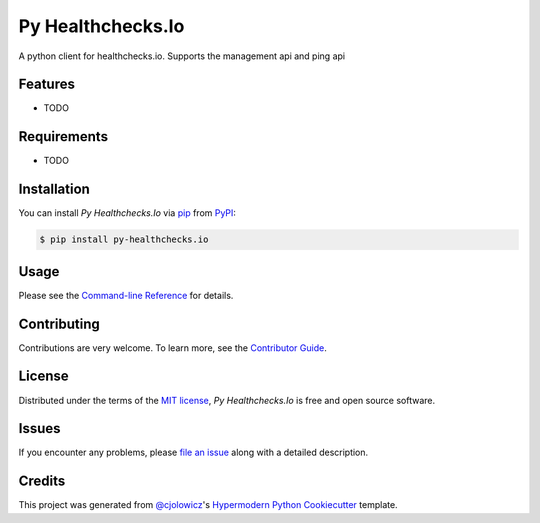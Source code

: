 Py Healthchecks.Io
==================

|PyPI| |Status| |Python Version| |License|

|Read the Docs| |Tests| |Codecov|

|pre-commit| |Black|

.. |PyPI| image:: https://img.shields.io/pypi/v/py-healthchecks.io.svg
   :target: https://pypi.org/project/py-healthchecks.io/
   :alt: PyPI
.. |Status| image:: https://img.shields.io/pypi/status/py-healthchecks.io.svg
   :target: https://pypi.org/project/py-healthchecks.io/
   :alt: Status
.. |Python Version| image:: https://img.shields.io/pypi/pyversions/py-healthchecks.io
   :target: https://pypi.org/project/py-healthchecks.io
   :alt: Python Version
.. |License| image:: https://img.shields.io/pypi/l/py-healthchecks.io
   :target: https://opensource.org/licenses/MIT
   :alt: License
.. |Read the Docs| image:: https://img.shields.io/readthedocs/py-healthchecks.io/latest.svg?label=Read%20the%20Docs
   :target: https://py-healthchecks.io.readthedocs.io/
   :alt: Read the documentation at https://py-healthchecks.io.readthedocs.io/
.. |Tests| image:: https://github.com/andrewthetechie/py-healthchecks.io/workflows/Tests/badge.svg
   :target: https://github.com/andrewthetechie/py-healthchecks.io/actions?workflow=Tests
   :alt: Tests
.. |Codecov| image:: https://codecov.io/gh/andrewthetechie/py-healthchecks.io/branch/main/graph/badge.svg
   :target: https://codecov.io/gh/andrewthetechie/py-healthchecks.io
   :alt: Codecov
.. |pre-commit| image:: https://img.shields.io/badge/pre--commit-enabled-brightgreen?logo=pre-commit&logoColor=white
   :target: https://github.com/pre-commit/pre-commit
   :alt: pre-commit
.. |Black| image:: https://img.shields.io/badge/code%20style-black-000000.svg
   :target: https://github.com/psf/black
   :alt: Black

A python client for healthchecks.io. Supports the management api and ping api

Features
--------

* TODO


Requirements
------------

* TODO


Installation
------------

You can install *Py Healthchecks.Io* via pip_ from PyPI_:

.. code:: console

   $ pip install py-healthchecks.io


Usage
-----

Please see the `Command-line Reference <Usage_>`_ for details.


Contributing
------------

Contributions are very welcome.
To learn more, see the `Contributor Guide`_.


License
-------

Distributed under the terms of the `MIT license`_,
*Py Healthchecks.Io* is free and open source software.


Issues
------

If you encounter any problems,
please `file an issue`_ along with a detailed description.


Credits
-------

This project was generated from `@cjolowicz`_'s `Hypermodern Python Cookiecutter`_ template.

.. _@cjolowicz: https://github.com/cjolowicz
.. _Cookiecutter: https://github.com/audreyr/cookiecutter
.. _MIT license: https://opensource.org/licenses/MIT
.. _PyPI: https://pypi.org/
.. _Hypermodern Python Cookiecutter: https://github.com/cjolowicz/cookiecutter-hypermodern-python
.. _file an issue: https://github.com/andrewthetechie/py-healthchecks.io/issues
.. _pip: https://pip.pypa.io/
.. github-only
.. _Contributor Guide: CONTRIBUTING.rst
.. _Usage: https://py-healthchecks.io.readthedocs.io/en/latest/usage.html
